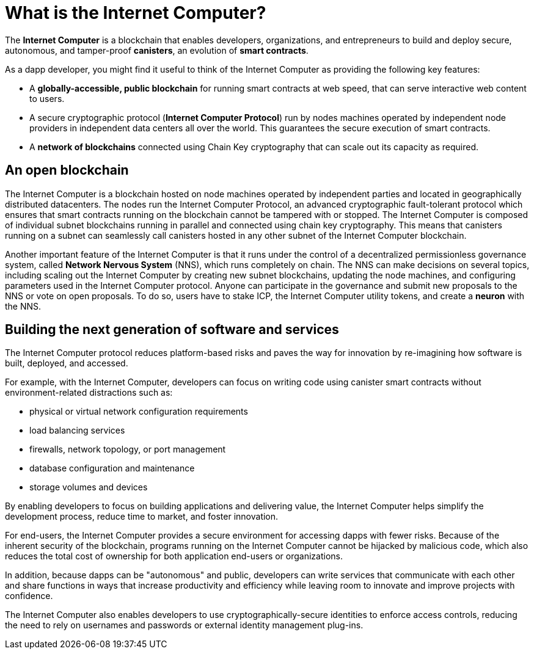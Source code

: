 = What is the {IC}?
:keywords: Internet Computer,blockchain,protocol,replica,subnet,data center,smart contract,canister,developer
:proglang: Motoko
:IC: Internet Computer
:company-id: DFINITY

[[ic-overview]]

The *{IC}* is a blockchain that enables developers, organizations, and entrepreneurs to build and deploy secure, autonomous, and tamper-proof *canisters*, an evolution of *smart contracts*.

As a dapp developer, you might find it useful to think of the {IC} as providing the following key features:

* A *globally-accessible, public blockchain* for running smart contracts at web speed, that can serve interactive web content to users.
* A secure cryptographic protocol (*Internet Computer Protocol*) run by nodes machines operated by independent node providers in independent data centers all over the world. This guarantees the secure execution of smart contracts.
* A *network of blockchains* connected using Chain Key cryptography that can scale out its capacity as required.

== An open blockchain

The {IC} is a blockchain hosted on node machines operated by independent parties and located in geographically distributed datacenters. The nodes run the {IC} Protocol, an advanced cryptographic fault-tolerant protocol which ensures that smart contracts running on the blockchain cannot be tampered with or stopped.  The {IC} is composed of individual subnet blockchains running in parallel and connected using chain key cryptography. This means that canisters running on a subnet can seamlessly call canisters hosted in any other subnet of the {IC} blockchain.

Another important feature of the {IC} is that it runs under the control of a decentralized permissionless governance system, called *Network Nervous System* (NNS), which runs completely on chain. The NNS can make decisions on several topics, including scaling out the {IC} by creating new subnet blockchains, updating the node machines, and configuring parameters used in the {IC} protocol. Anyone can participate in the governance and submit new proposals to the NNS or vote on open proposals. To do so, users have to stake ICP, the {IC} utility tokens, and create a *neuron* with the NNS.

[[next-gen]]
== Building the next generation of software and services

The {IC} protocol reduces platform-based risks and paves the way for innovation by re-imagining how software is built, deployed, and accessed. 

For example, with the {IC}, developers can focus on writing code using canister smart contracts without environment-related distractions such as:

* physical or virtual network configuration requirements
* load balancing services
* firewalls, network topology, or port management
* database configuration and maintenance
* storage volumes and devices

By enabling developers to focus on building applications and delivering value, the {IC} helps simplify the development process, reduce time to market, and foster innovation.

For end-users, the {IC} provides a secure environment for accessing dapps with fewer risks.
Because of the inherent security of the blockchain, programs running on the {IC} cannot be hijacked by malicious code, which also reduces the total cost of ownership for both application end-users or organizations.

In addition, because dapps can be "autonomous" and public, developers can write services that communicate with each other and share functions in ways that increase productivity and efficiency while leaving room to innovate and improve projects with confidence.

The {IC} also enables developers to use cryptographically-secure identities to enforce access controls, reducing the need to rely on usernames and passwords or external identity management plug-ins.

////
== Want to learn more?

If you are looking for more information about the Internet Computer project and how it fits into the natural evolution of blockchain technology and the internet itself, check out the following related resources:

* link:https://www.youtube.com/watch?v=XgsOKP224Zw[Overview of the Internet Computer (video)]
* link:https://www.youtube.com/watch?v=jduSMHxdYD8[Building on the {IC}: Fundamentals (video)]
* link:https://www.youtube.com/watch?v=LKpGuBOXxtQ[Introducing Canisters — An Evolution of Smart Contracts (video)]
* link:https://dfinity.org/faq/[Frequently Asked Questions (video and short articles)]

////